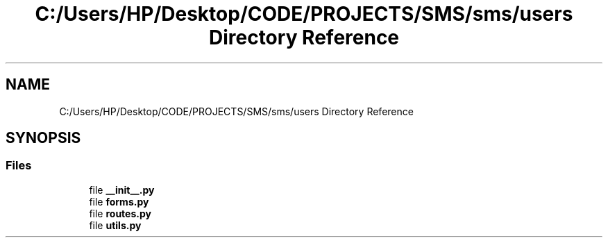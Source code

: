 .TH "C:/Users/HP/Desktop/CODE/PROJECTS/SMS/sms/users Directory Reference" 3 "Sat Dec 28 2019" "Version 1.2.0" "SMS" \" -*- nroff -*-
.ad l
.nh
.SH NAME
C:/Users/HP/Desktop/CODE/PROJECTS/SMS/sms/users Directory Reference
.SH SYNOPSIS
.br
.PP
.SS "Files"

.in +1c
.ti -1c
.RI "file \fB__init__\&.py\fP"
.br
.ti -1c
.RI "file \fBforms\&.py\fP"
.br
.ti -1c
.RI "file \fBroutes\&.py\fP"
.br
.ti -1c
.RI "file \fButils\&.py\fP"
.br
.in -1c
